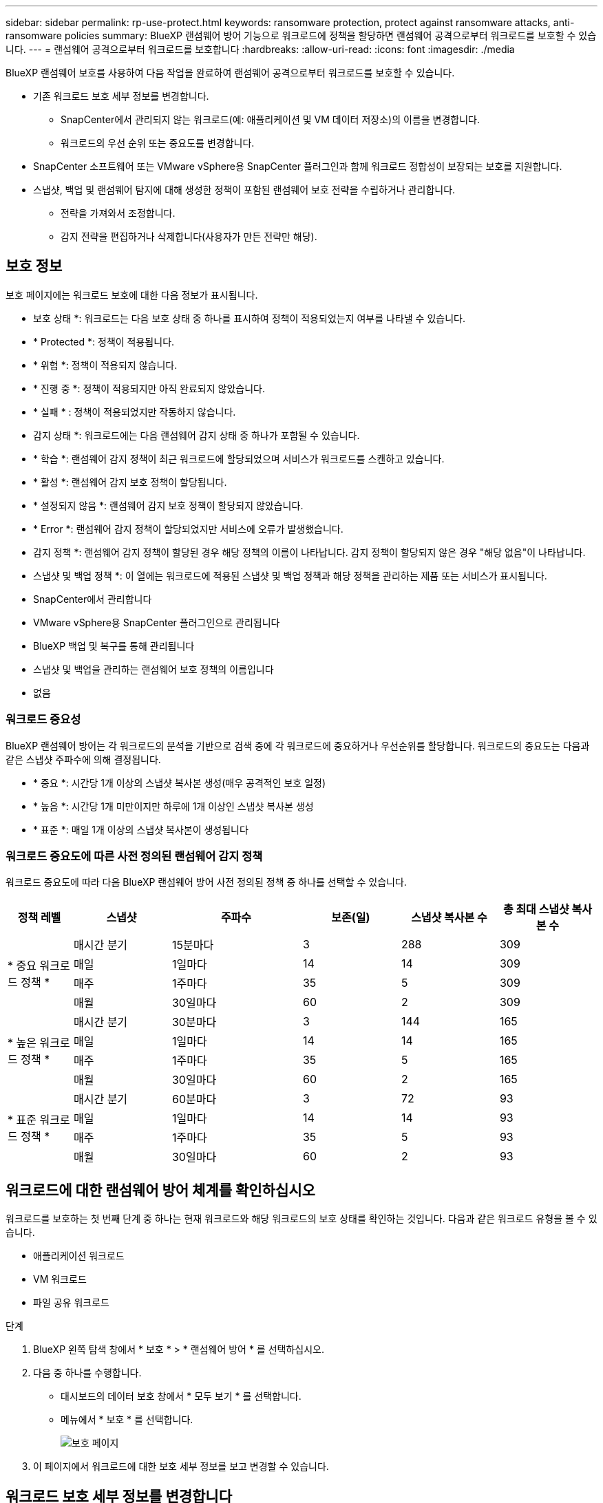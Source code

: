 ---
sidebar: sidebar 
permalink: rp-use-protect.html 
keywords: ransomware protection, protect against ransomware attacks, anti-ransomware policies 
summary: BlueXP 랜섬웨어 방어 기능으로 워크로드에 정책을 할당하면 랜섬웨어 공격으로부터 워크로드를 보호할 수 있습니다. 
---
= 랜섬웨어 공격으로부터 워크로드를 보호합니다
:hardbreaks:
:allow-uri-read: 
:icons: font
:imagesdir: ./media


[role="lead"]
BlueXP 랜섬웨어 보호를 사용하여 다음 작업을 완료하여 랜섬웨어 공격으로부터 워크로드를 보호할 수 있습니다.

* 기존 워크로드 보호 세부 정보를 변경합니다.
+
** SnapCenter에서 관리되지 않는 워크로드(예: 애플리케이션 및 VM 데이터 저장소)의 이름을 변경합니다.
** 워크로드의 우선 순위 또는 중요도를 변경합니다.


* SnapCenter 소프트웨어 또는 VMware vSphere용 SnapCenter 플러그인과 함께 워크로드 정합성이 보장되는 보호를 지원합니다.
* 스냅샷, 백업 및 랜섬웨어 탐지에 대해 생성한 정책이 포함된 랜섬웨어 보호 전략을 수립하거나 관리합니다.
+
** 전략을 가져와서 조정합니다.
** 감지 전략을 편집하거나 삭제합니다(사용자가 만든 전략만 해당).






== 보호 정보

보호 페이지에는 워크로드 보호에 대한 다음 정보가 표시됩니다.

* 보호 상태 *: 워크로드는 다음 보호 상태 중 하나를 표시하여 정책이 적용되었는지 여부를 나타낼 수 있습니다.

* * Protected *: 정책이 적용됩니다.
* * 위험 *: 정책이 적용되지 않습니다.
* * 진행 중 *: 정책이 적용되지만 아직 완료되지 않았습니다.
* * 실패 * : 정책이 적용되었지만 작동하지 않습니다.


* 감지 상태 *: 워크로드에는 다음 랜섬웨어 감지 상태 중 하나가 포함될 수 있습니다.

* * 학습 *: 랜섬웨어 감지 정책이 최근 워크로드에 할당되었으며 서비스가 워크로드를 스캔하고 있습니다.
* * 활성 *: 랜섬웨어 감지 보호 정책이 할당됩니다.
* * 설정되지 않음 *: 랜섬웨어 감지 보호 정책이 할당되지 않았습니다.
* * Error *: 랜섬웨어 감지 정책이 할당되었지만 서비스에 오류가 발생했습니다.


* 감지 정책 *: 랜섬웨어 감지 정책이 할당된 경우 해당 정책의 이름이 나타납니다. 감지 정책이 할당되지 않은 경우 "해당 없음"이 나타납니다.

* 스냅샷 및 백업 정책 *: 이 열에는 워크로드에 적용된 스냅샷 및 백업 정책과 해당 정책을 관리하는 제품 또는 서비스가 표시됩니다.

* SnapCenter에서 관리합니다
* VMware vSphere용 SnapCenter 플러그인으로 관리됩니다
* BlueXP 백업 및 복구를 통해 관리됩니다
* 스냅샷 및 백업을 관리하는 랜섬웨어 보호 정책의 이름입니다
* 없음




=== 워크로드 중요성

BlueXP 랜섬웨어 방어는 각 워크로드의 분석을 기반으로 검색 중에 각 워크로드에 중요하거나 우선순위를 할당합니다. 워크로드의 중요도는 다음과 같은 스냅샷 주파수에 의해 결정됩니다.

* * 중요 *: 시간당 1개 이상의 스냅샷 복사본 생성(매우 공격적인 보호 일정)
* * 높음 *: 시간당 1개 미만이지만 하루에 1개 이상인 스냅샷 복사본 생성
* * 표준 *: 매일 1개 이상의 스냅샷 복사본이 생성됩니다




=== 워크로드 중요도에 따른 사전 정의된 랜섬웨어 감지 정책

워크로드 중요도에 따라 다음 BlueXP 랜섬웨어 방어 사전 정의된 정책 중 하나를 선택할 수 있습니다.

[cols="10,15a,20,15,15,15"]
|===
| 정책 레벨 | 스냅샷 | 주파수 | 보존(일) | 스냅샷 복사본 수 | 총 최대 스냅샷 복사본 수 


.4+| * 중요 워크로드 정책 *  a| 
매시간 분기
| 15분마다 | 3 | 288 | 309 


| 매일  a| 
1일마다
| 14 | 14 | 309 


| 매주  a| 
1주마다
| 35 | 5 | 309 


| 매월  a| 
30일마다
| 60 | 2 | 309 


.4+| * 높은 워크로드 정책 *  a| 
매시간 분기
| 30분마다 | 3 | 144 | 165 


| 매일  a| 
1일마다
| 14 | 14 | 165 


| 매주  a| 
1주마다
| 35 | 5 | 165 


| 매월  a| 
30일마다
| 60 | 2 | 165 


.4+| * 표준 워크로드 정책 *  a| 
매시간 분기
| 60분마다 | 3 | 72 | 93 


| 매일  a| 
1일마다
| 14 | 14 | 93 


| 매주  a| 
1주마다
| 35 | 5 | 93 


| 매월  a| 
30일마다
| 60 | 2 | 93 
|===


== 워크로드에 대한 랜섬웨어 방어 체계를 확인하십시오

워크로드를 보호하는 첫 번째 단계 중 하나는 현재 워크로드와 해당 워크로드의 보호 상태를 확인하는 것입니다. 다음과 같은 워크로드 유형을 볼 수 있습니다.

* 애플리케이션 워크로드
* VM 워크로드
* 파일 공유 워크로드


.단계
. BlueXP 왼쪽 탐색 창에서 * 보호 * > * 랜섬웨어 방어 * 를 선택하십시오.
. 다음 중 하나를 수행합니다.
+
** 대시보드의 데이터 보호 창에서 * 모두 보기 * 를 선택합니다.
** 메뉴에서 * 보호 * 를 선택합니다.
+
image:screen-protection-sc-columns.png["보호 페이지"]



. 이 페이지에서 워크로드에 대한 보호 세부 정보를 보고 변경할 수 있습니다.




== 워크로드 보호 세부 정보를 변경합니다

워크로드 우선 순위 및 워크로드 이름과 같은 보호 세부 정보를 변경할 수 있습니다. 워크로드가 SnapCenter 또는 BlueXP 백업 및 복구를 통해 관리되지 않는 경우 해당 정보를 변경할 수 있습니다.

.단계
. BlueXP 랜섬웨어 방어 메뉴에서 * 보호 * 를 선택합니다.
. 보호 페이지에서 워크로드를 선택합니다.
+
image:screen-protection-details2.png["보호 페이지의 워크로드 세부 정보"]

+
워크로드 세부 정보 페이지에서 워크로드에 정책을 할당하고, 워크로드 이름 또는 우선 순위를 변경하고, 알림을 보고, 백업 대상을 보고, 복구 정보를 볼 수 있습니다.

. 작업 부하의 이름을 변경하려면 * 연필 * 을 클릭합니다 image:button_pencil.png["연필"] 아이콘을 클릭하여 워크로드 이름 옆에 있는 아이콘을 선택하고 이름을 변경합니다.
. 할당된 우선 순위에서 워크로드의 중요도를 변경하려면 * 연필 * 을 클릭합니다 image:button_pencil.png["연필"] 아이콘을 클릭하여 워크로드 우선 순위 옆에 표시합니다.
. 워크로드와 연결된 정책을 보려면 워크로드 세부 정보 페이지의 보호 창에서 * 정책 보기 * 를 클릭합니다.
. 워크로드 백업 대상을 보려면 워크로드 세부 정보 페이지의 보호 창에서 * 백업 대상 보기 * 를 클릭합니다.
+
구성된 백업 대상 목록이 나타납니다.
자세한 내용은 을 참조하십시오 link:rp-use-settings.html["보호 설정을 구성합니다"].





== SnapCenter를 통해 애플리케이션 또는 VM 일관성 있는 보호를 지원합니다

애플리케이션 또는 VM 일관성 있는 보호 기능을 활성화하면 애플리케이션 또는 VM 워크로드를 일관된 방식으로 보호할 수 있으며, 복구가 필요한 경우 지연 및 일관된 상태를 유지하여 잠재적인 데이터 손실을 방지할 수 있습니다.

이 프로세스에서는 애플리케이션용 SnapCenter 소프트웨어 또는 VM용 VMware vSphere용 SnapCenter 플러그인 설치를 시작합니다.

워크로드 정합성이 보장된 보호를 설정하면 BlueXP 랜섬웨어 방어 에서 보호 전략을 관리할 수 있습니다. 이 보호 전략에는 다른 곳에서 관리되는 스냅샷 및 백업 정책과 BlueXP 랜섬웨어 보호에서 관리되는 랜섬웨어 감지 정책이 포함됩니다.

SnapCenter에 대한 자세한 내용은 다음 정보를 참조하십시오.

* https://docs.netapp.com/us-en/snapcenter/index.html["SnapCenter 소프트웨어"^]
* https://docs.netapp.com/us-en/sc-plugin-vmware-vsphere/index.html["VMware vSphere용 SnapCenter 플러그인"^]


.단계
. BlueXP 랜섬웨어 방어 메뉴에서 * 보호 * 를 선택합니다.
. 보호 페이지에서 워크로드를 선택합니다.
+
image:screen-protection-sc-columns.png["보호 페이지"]

. 보호 페이지에서 * 조치 * 를 선택합니다 image:screenshot_horizontal_more_button.gif["작업 단추"] 옵션을 선택하고 드롭다운 메뉴에서 * Enable workload-consistent protection * 을 선택하여 SnapCenter를 활성화합니다.
+

TIP: VM 기반 워크로드를 선택한 경우 "SnapCenter 설치" 대신 SnapCenter Plug-in for VMware vSphere 설치 링크가 나타납니다.

+
image:screen-protection-enable-sc.png["워크로드 정합성이 보장되는 보호 페이지를 활성화합니다"]

. 워크로드 위치 필드에서 * 복사 * 를 선택하여 SnapCenter 설치에 사용할 워크로드 위치를 클립보드에 복사합니다. 아래로 스크롤하여 나머지 워크로드 세부 정보를 확인합니다.
. SnapCenter 설치 * 를 선택합니다.
+
** 애플리케이션 기반 워크로드를 선택한 경우 SnapCenter 소프트웨어 정보가 나타납니다.
** VM 기반 워크로드를 선택한 경우 VMware vSphere용 SnapCenter 플러그인 정보가 나타납니다.


. 해당 정보에 따라 SnapCenter를 설치합니다.
. BlueXP 랜섬웨어 방어로 되돌아갑니다. 보호 페이지를 보려면 * 보호 * 를 선택하십시오.
. 보호 페이지의 스냅샷 및 백업 정책 열에서 세부 정보를 검토하여 정책이 다른 곳에서 관리되는지 확인합니다.




== 랜섬웨어 보호 전략 생성(스냅샷 또는 백업 정책이 없는 경우)

워크로드에 스냅샷 또는 백업 정책이 없을 경우 BlueXP 랜섬웨어 방어에 생성하는 다음 정책을 포함하는 랜섬웨어 보호 전략을 생성할 수 있습니다.

* 스냅샷 정책
* 백업 정책
* 랜섬웨어 감지 정책


.랜섬웨어 차단 전략을 수립하기 위한 단계
. BlueXP 랜섬웨어 방어 메뉴에서 * 보호 * 를 선택합니다.
+
image:screen-protection-sc-columns.png["보호 페이지"]

. 보호 페이지에서 * 랜섬웨어 방지 전략 관리 * 를 선택합니다.
+
image:screen-protection-strategy-manage2.png["전략 관리 페이지"]

. 랜섬웨어 방지 전략 페이지에서 * 추가 * 를 선택합니다.
. 새 전략 이름을 입력하거나 기존 이름을 입력하여 복사합니다. 기존 이름을 입력할 경우 복사할 이름을 선택하고 * 복사 * 를 선택합니다.
+

NOTE: 기존 전략을 복사하고 수정하도록 선택하면 원래 이름에 "_copy"가 추가됩니다. 이름과 하나 이상의 설정을 변경하여 고유하게 만들어야 합니다.

. 각 항목에 대해 * 아래쪽 화살표 * 를 선택합니다.
+
** * 감지 정책 *:
+
*** * 정책 *: 미리 설계된 감지 정책 중 하나를 선택합니다.
*** * 기본 감지 *: 랜섬웨어 탐지를 통해 서비스에서 잠재적 랜섬웨어 공격을 감지하도록 지원합니다.
*** * 파일 확장자 차단 * : 서비스에서 알려진 의심스러운 파일 확장자를 차단하려면 이 기능을 활성화하십시오. 이 서비스는 기본 감지가 활성화될 때 자동화된 스냅샷 복사본을 생성합니다.
+
차단된 파일 확장명을 변경하려면 System Manager에서 편집합니다.



** * 스냅샷 정책 *:
+
*** * 스냅샷 정책 이름 *: 스냅샷 정책의 이름을 입력합니다.
*** * Snapshot schedules *: 스케줄 옵션, 보관할 스냅샷 복사본 수를 선택하고 스케줄 활성화를 선택합니다.


** * 백업 정책 *:
+
*** * 백업 정책 이름 *: 새 이름 또는 기존 이름을 입력하십시오.
*** * 백업 잠금 * : 보조 스토리지의 백업이 특정 기간 동안 수정되거나 삭제되지 않도록 하려면 이 옵션을 선택합니다. 이를 _immutable storage_라고도 합니다.
*** * 백업 스케줄 * : 보조 스토리지에 대한 스케줄 옵션을 선택하고 스케줄을 활성화합니다.




. 추가 * 를 선택합니다.




== 이미 스냅샷 및 백업 정책이 있는 워크로드에 감지 정책을 추가합니다

BlueXP 랜섬웨어 보호를 사용하면 다른 NetApp 제품 또는 서비스에서 관리되는 스냅샷 및 백업 정책이 이미 있는 워크로드에 랜섬웨어 감지 정책을 할당할 수 있습니다. 감지 정책은 다른 제품에서 관리되는 정책을 변경하지 않습니다.

BlueXP 백업, 복구, SnapCenter와 같은 기타 서비스에서는 다음 유형의 정책을 사용하여 워크로드를 제어합니다.

* 스냅샷을 관리하는 정책
* 보조 스토리지에 대한 복제를 관리하는 정책
* 정책: 오브젝트 스토리지에 대한 백업을 관리합니다


.단계
. BlueXP 랜섬웨어 방어 메뉴에서 * 보호 * 를 선택합니다.
+
image:screen-protection-sc-columns.png["보호 페이지"]

. 보호 페이지에서 워크로드를 선택하고 * 보호 * 를 선택합니다.
+
보호 페이지에는 SnapCenter Software, VMware vSphere용 SnapCenter, BlueXP 백업 및 복구에서 관리하는 정책이 표시됩니다.

+
다음 예에서는 SnapCenter에서 관리하는 정책을 보여 줍니다.

+
image:screen-protect-sc-policies.png["SnapCenter 정책이 표시된 페이지 보호"]

+
다음 예에서는 BlueXP 백업 및 복구를 통해 관리되는 정책을 보여줍니다.

+
image:screen-protect-br-policies.png["BlueXP 백업 및 복구 정책을 보여 주는 보호 페이지"]

. 다른 곳에서 관리되는 정책에 대한 자세한 내용을 보려면 * 아래쪽 화살표 * 를 클릭하십시오.
. 다른 곳에서 관리되는 스냅샷 및 백업 정책 외에 감지 정책을 적용하려면 감지 정책을 선택합니다.
. protect * 를 선택합니다.
. 보호 페이지에서 감지 정책 열을 검토하여 할당된 감지 정책을 확인합니다. 또한 스냅샷 및 백업 정책 열에는 정책을 관리하는 제품 또는 서비스의 이름이 표시됩니다.




=== 다른 정책을 할당합니다

현재 보호 정책을 대체하는 다른 보호 정책을 할당할 수 있습니다.

.단계
. BlueXP 랜섬웨어 방어 메뉴에서 * 보호 * 를 선택합니다.
. 보호 페이지의 워크로드 행에서 * 보호 편집 * 을 선택합니다.
. 정책 페이지에서 세부 정보를 검토할 정책에 대한 아래쪽 화살표를 클릭합니다.
. 할당할 정책을 선택합니다.
. 변경을 완료하려면 * Protect * 를 선택합니다.




== 랜섬웨어 방지 전략 관리

랜섬웨어 전략을 편집하거나 삭제할 수 있습니다.



=== 랜섬웨어 차단 전략을 편집하십시오

미리 구성된 다른 감지 정책 전략을 선택하여 보호 전략을 편집할 수 있습니다.

.단계
. BlueXP 랜섬웨어 방어 메뉴에서 * 보호 * 를 선택합니다.
. 보호 페이지에서 * 랜섬웨어 전략 관리 * 를 선택합니다.
. 전략 관리 페이지에서 * 조치 * 를 선택합니다 image:screenshot_horizontal_more_button.gif["작업 단추"] 변경할 정책에 대한 옵션입니다.
. 작업 메뉴에서 * 전략 편집 * 을 선택합니다.
. 세부 정보를 변경합니다.
. 변경을 완료하려면 * 저장 * 을 선택합니다.




=== 랜섬웨어 차단 전략을 삭제합니다

현재 워크로드와 연결되어 있지 않은 보호 전략을 삭제할 수 있습니다.

.단계
. BlueXP 랜섬웨어 방어 메뉴에서 * 보호 * 를 선택합니다.
. 보호 페이지에서 * 랜섬웨어 전략 관리 * 를 선택합니다.
. 전략 관리 페이지에서 * 조치 * 를 선택합니다 image:screenshot_horizontal_more_button.gif["작업 단추"] 삭제할 전략에 대한 옵션입니다.
. 작업 메뉴에서 * 전략 삭제 * 를 선택합니다.

